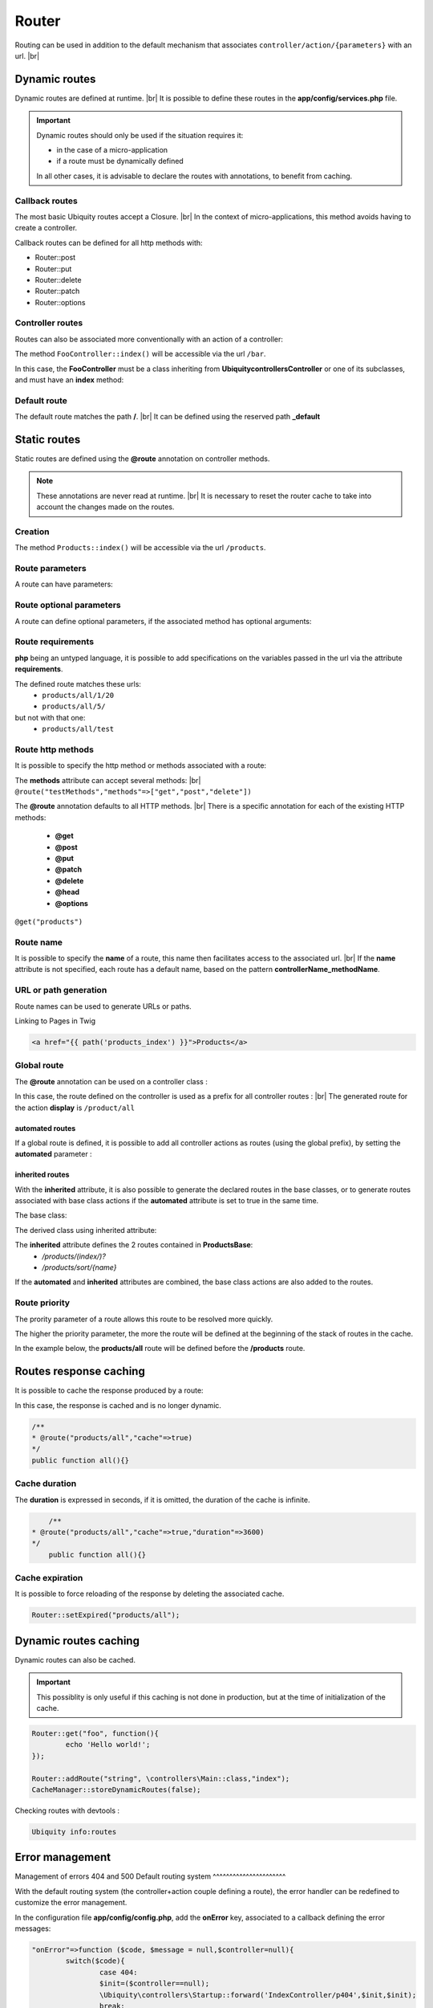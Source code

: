 Router
======

Routing can be used in addition to the default mechanism that associates ``controller/action/{parameters}`` with an url. |br|

Dynamic routes
--------------
Dynamic routes are defined at runtime. |br|
It is possible to define these routes in the **app/config/services.php** file.

.. important::
	Dynamic routes should only be used if the situation requires it:

	- in the case of a micro-application
	- if a route must be dynamically defined
	
	In all other cases, it is advisable to declare the routes with annotations, to benefit from caching.

Callback routes
^^^^^^^^^^^^^^^
The most basic Ubiquity routes accept a Closure. |br|
In the context of micro-applications, this method avoids having to create a controller.

.. code-block:: php
   :linenos:
   :caption: app/config/services.php
   :emphasize-lines: 3-5
   
	use Ubiquity\controllers\Router;
	
	Router::get("foo", function(){
		echo 'Hello world!';
	});


Callback routes can be defined for all http methods with:

- Router::post
- Router::put
- Router::delete
- Router::patch
- Router::options

Controller routes
^^^^^^^^^^^^^^^^^
Routes can also be associated more conventionally with an action of a controller:

.. code-block:: php
   :linenos:
   :caption: app/config/services.php
   :emphasize-lines: 3
   
	use Ubiquity\controllers\Router;
	
	Router::addRoute("bar", \controllers\FooController::class,'index');

The method ``FooController::index()`` will be accessible via the url ``/bar``.

In this case, the **FooController** must be a class inheriting from **Ubiquity\controllers\Controller** or one of its subclasses,
and must have an **index** method:

.. code-block:: php
   :linenos:
   :caption: app/controllers/FooController.php
   :emphasize-lines: 5-7

	namespace controllers;
	
	class FooController extends ControllerBase{
	
		public function index(){
			echo 'Hello from foo';
		}
	}

Default route
^^^^^^^^^^^^^
The default route matches the path **/**. |br|
It can be defined using the reserved path **_default**

.. code-block:: php
   :linenos:
   :caption: app/config/services.php
   :emphasize-lines: 3
   
	use Ubiquity\controllers\Router;
	
	Router::addRoute("_default", \controllers\FooController::class,'bar');


Static routes
-------------

Static routes are defined using the **@route** annotation on controller methods.

.. note::
	These annotations are never read at runtime. |br|
	It is necessary to reset the router cache to take into account the changes made on the routes.

Creation
^^^^^^^
.. code-block:: php
   :linenos:
   :caption: app/controllers/ProductsController.php
   :emphasize-lines: 7-9
   
   namespace controllers;
    /**
    * Controller ProductsController
    */
   class ProductsController extends ControllerBase{
   
    	/**
    	* @route("products")
    	*/
   	public function index(){}
   
   }

The method ``Products::index()`` will be accessible via the url ``/products``.

Route parameters
^^^^^^^^^^^^^^^^
A route can have parameters:

.. code-block:: php
   :linenos:
   :caption: app/controllers/ProductsController.php
   :emphasize-lines: 9-12
   
   namespace controllers;
    /**
    * Controller ProductsController
    */
   class ProductsController extends ControllerBase{
   	...
    	/**
    	* Matches products/*
    	*
    	* @route("products/{value}")
    	*/
    	public function search($value){
    		// $value will equal the dynamic part of the URL
    		// e.g. at /products/brocolis, then $value='brocolis'
    		// ...
    	}
   }
Route optional parameters
^^^^^^^^^^^^^^^^^^^^^^^^^
A route can define optional parameters, if the associated method has optional arguments:

.. code-block:: php
   :linenos:
   :caption: app/controllers/ProductsController.php
   :emphasize-lines: 9-12
   
   namespace controllers;
    /**
    * Controller ProductsController
    */
   class ProductsController extends ControllerBase{
   	...
    	/**
    	* Matches products/all/(.*?)/(.*?)
    	*
    	* @route("products/all/{pageNum}/{countPerPage}")
    	*/
    	public function list($pageNum,$countPerPage=50){
    		// ...
    	}
   }


Route requirements
^^^^^^^^^^^^^^^^^^

**php** being an untyped language, it is possible to add specifications on the variables passed in the url via the attribute **requirements**.

.. code-block:: php
   :linenos:
   :caption: app/controllers/ProductsController.php
   :emphasize-lines: 10
   
   namespace controllers;
    /**
    * Controller ProductsController
    */
   class ProductsController extends ControllerBase{
   	...
    	/**
    	* Matches products/all/(\d+)/(\d?)
    	*
    	* @route("products/all/{pageNum}/{countPerPage}","requirements"=>["pageNum"=>"\d+","countPerPage"=>"\d?"])
    	*/
    	public function list($pageNum,$countPerPage=50){
    		// ...
    	}
   }
   

The defined route matches these urls:
  - ``products/all/1/20``
  - ``products/all/5/`` 
but not with that one:
  - ``products/all/test``
  

Route http methods
^^^^^^^^^^^^^^^^^^

It is possible to specify the http method or methods associated with a route:

.. code-block:: php
   :linenos:
   :caption: app/controllers/ProductsController.php
   :emphasize-lines: 8
   
   namespace controllers;
    /**
    * Controller ProductsController
    */
   class ProductsController extends ControllerBase{
   
    /**
    * @route("products","methods"=>["get"])
    */
   	public function index(){}
   
   }

The **methods** attribute can accept several methods: |br|
``@route("testMethods","methods"=>["get","post","delete"])``

The **@route** annotation defaults to all HTTP methods. |br|
There is a specific annotation for each of the existing HTTP methods:
 - **@get**
 - **@post**
 - **@put**
 - **@patch**
 - **@delete**
 - **@head**
 - **@options**

``@get("products")``

Route name
^^^^^^^^^^
It is possible to specify the **name** of a route, this name then facilitates access to the associated url. |br|
If the **name** attribute is not specified, each route has a default name, based on the pattern **controllerName_methodName**.

.. code-block:: php
   :linenos:
   :caption: app/controllers/ProductsController.php
   :emphasize-lines: 7-9
   
   namespace controllers;
    /**
    * Controller ProductsController
    **/
   class ProductsController extends ControllerBase{
   
    	/**
    	* @route("products","name"=>"products_index")
    	*/
    	public function index(){}
    
   }

URL or path generation
^^^^^^^^^^^^^^^^^^^^^^
Route names can be used to generate URLs or paths.

Linking to Pages in Twig

.. code-block:: html+twig
   
   <a href="{{ path('products_index') }}">Products</a>
   

Global route
^^^^^^^^^^^^
The **@route** annotation can be used on a controller class :

.. code-block:: php
   :linenos:
   :caption: app/controllers/ProductsController.php
   :emphasize-lines: 4
   
   namespace controllers;
    /**
    * @route("/product")
    * Controller ProductsController
    */
   class ProductsController extends ControllerBase{
   
    ...
    	/**
    	* @route("/all")
    	*/
    	public function display(){}
    
   }

In this case, the route defined on the controller is used as a prefix for all controller routes : |br|
The generated route for the action **display** is ``/product/all``

automated routes
~~~~~~~~~~~~~~~~

If a global route is defined, it is possible to add all controller actions as routes (using the global prefix), by setting the **automated** parameter :

.. code-block:: php
   :linenos:
   :caption: app/controllers/ProductsController.php
   :emphasize-lines: 3
   
   namespace controllers;
    /**
    * @route("/product","automated"=>true)
    * Controller ProductsController
    */
   class ProductsController extends ControllerBase{
   
    	public function generate(){}
    
    	public function display(){}
   
   }
   

inherited routes
~~~~~~~~~~~~~~~~

With the **inherited** attribute, it is also possible to generate the declared routes in the base classes,
or to generate routes associated with base class actions if the **automated** attribute is set to true in the same time.

The base class:

.. code-block:: php
   :linenos:
   :caption: app/controllers/ProductsBase.php
   
   namespace controllers;
    /**
    * Controller ProductsBase
    */
   abstract class ProductsBase extends ControllerBase{
   
   	/**
   	*@route("(index/)?")
   	*/
   	public function index(){}

   	/**
   	*@route("sort/{name}")
   	*/
   	public function sortBy($name){}
   
   }
   
The derived class using inherited attribute:

.. code-block:: php
   :linenos:
   :caption: app/controllers/ProductsController.php
   :emphasize-lines: 3
   
   namespace controllers;
    /**
    * @route("/product","inherited"=>true)
    * Controller ProductsController
    */
   class ProductsController extends ProductsBase{
   
   	public function display(){}
   	   
   }
   

The **inherited** attribute defines the 2 routes contained in **ProductsBase**:
  - `/products/(index/)?`
  - `/products/sort/{name}`


If the **automated** and **inherited** attributes are combined, the base class actions are also added to the routes.

Route priority
^^^^^^^^^^^^^^
The prority parameter of a route allows this route to be resolved more quickly.

The higher the priority parameter, the more the route will be defined at the beginning of the stack of routes in the cache.

In the example below, the **products/all** route will be defined before the **/products** route.

.. code-block:: php
   :linenos:
   :caption: app/controllers/ProductsController.php
   :emphasize-lines: 8,13
   
   namespace controllers;
    /**
    * Controller ProductsController
    */
   class ProductsController extends ControllerBase{
   
    	/**
    	* @route("products","priority"=>1)
    	*/
    	public function index(){}
    	
    	/**
    	* @route("products/all","priority"=>10)
    	*/
    	public function all(){}
    
   }

Routes response caching
-----------------------
It is possible to cache the response produced by a route:

In this case, the response is cached and is no longer dynamic.

.. code-block:: php
   
	/**
	* @route("products/all","cache"=>true)
	*/
	public function all(){}

Cache duration
^^^^^^^^^^^^^^
The **duration** is expressed in seconds, if it is omitted, the duration of the cache is infinite.

.. code-block:: php
	
   	/**
    * @route("products/all","cache"=>true,"duration"=>3600)
    */
   	public function all(){}
   	

Cache expiration
^^^^^^^^^^^^^^^^
It is possible to force reloading of the response by deleting the associated cache.

.. code-block:: php

		Router::setExpired("products/all");

Dynamic routes caching
----------------------

Dynamic routes can also be cached.

.. important::
   This possiblity is only useful if this caching is not done in production, but at the time of initialization of the cache.

.. code-block:: php

	Router::get("foo", function(){
		echo 'Hello world!';
	});
	
	Router::addRoute("string", \controllers\Main::class,"index");
	CacheManager::storeDynamicRoutes(false);

Checking routes with devtools :

.. code-block:: bash

   Ubiquity info:routes
   
.. image:: /_static/images/quick-start/ubi-version.png
   :class: console

Error management 
-----------------
Management of errors 404 and 500
Default routing system
^^^^^^^^^^^^^^^^^^^^^^

With the default routing system (the controller+action couple defining a route), the error handler can be redefined to customize the error management.

In the configuration file **app/config/config.php**, add the **onError** key, associated to a callback defining the error messages:

.. code-block:: php
   
   	"onError"=>function ($code, $message = null,$controller=null){
   		switch($code){
   			case 404:
   			$init=($controller==null);
   			\Ubiquity\controllers\Startup::forward('IndexController/p404',$init,$init);
   			break;
   		}
   	}

Implement the requested action **p404** in the **IndexController**:

.. code-block:: php
   :caption: app/controllers/IndexController.php
   
   ...
   
	public function p404(){
			echo "<div class='ui error message'><div class='header'>404</div>The page you are loocking for doesn't exists!</div>";
	}

Routage with annotations
^^^^^^^^^^^^^^^^^^^^^^^^

In this case, it is enough in this case to add a last route disabling the default routing system, and corresponding to the management of the 404 error:

.. code-block:: php
   :caption: app/controllers/IndexController.php
   
   ...
   
   	/**
   	 * @route("{url}","priority"=>-1000)
   	 */
   	public function p404($url){
   			echo "<div class='ui error message'><div class='header'>404</div>The page `$url` you are loocking for doesn't exists!</div>";
   	}

.. |br| raw:: html

   <br />